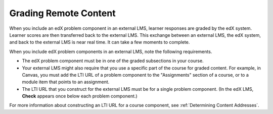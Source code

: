 .. _Grading Remote Content:

#####################################
Grading Remote Content
#####################################

When you include an edX problem component in an external LMS, learner responses
are graded by the edX system. Learner scores are then transferred back to the
external LMS. This exchange between an external LMS, the edX system, and back
to the external LMS is near real time. It can take a few moments to complete.

When you include edX problem components in an external LMS, note the
following requirements.

* The edX problem component must be in one of the graded subsections in your
  course.

* Your external LMS might also require that you use a specific part of the
  course for graded content. For example, in Canvas, you must add the LTI URL
  of a problem component to the "Assignments" section of a course, or to a
  module item that points to an assignment.

* The LTI URL that you construct for the external LMS must be for a single
  problem component. (In the edX LMS, **Check** appears once below each problem
  component.)
  
For more information about constructing an LTI URL for a course component, see
:ref:`Determining Content Addresses`.
